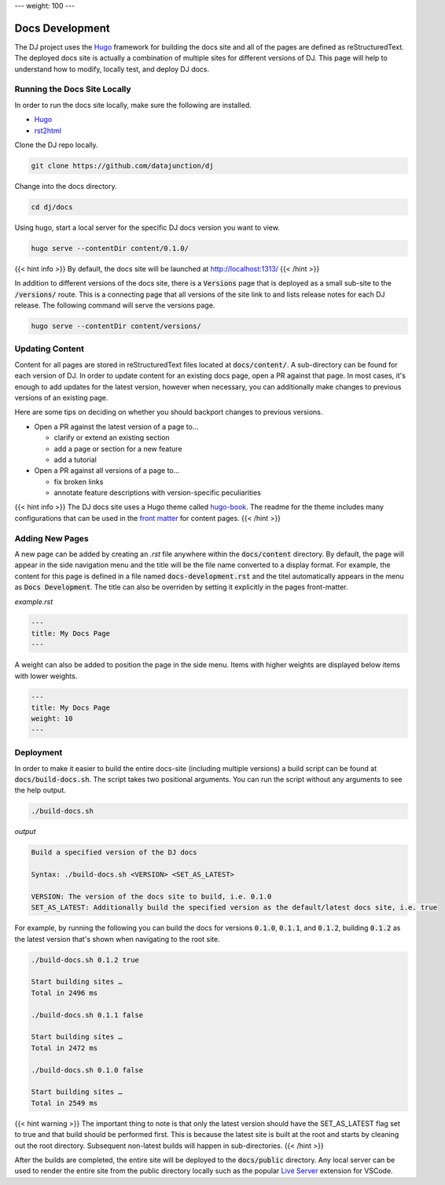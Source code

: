 ---
weight: 100
---

Docs Development
################

The DJ project uses the `Hugo <https://gohugo.io/>`_ framework for building the docs site and all of the pages are defined as
reStructuredText. The deployed docs site is actually a combination of multiple sites for different versions
of DJ. This page will help to understand how to modify, locally test, and deploy DJ docs.

Running the Docs Site Locally
*****************************

In order to run the docs site locally, make sure the following are installed.

* `Hugo <https://gohugo.io/>`_
* `rst2html <https://pypi.org/project/rst2html/>`_

Clone the DJ repo locally.

.. code-block:: sh

   git clone https://github.com/datajunction/dj

Change into the docs directory.

.. code-block:: sh

   cd dj/docs

Using hugo, start a local server for the specific DJ docs version you want to view.

.. code-block:: sh

   hugo serve --contentDir content/0.1.0/

{{< hint info >}}
By default, the docs site will be launched at http://localhost:1313/
{{< /hint >}}

In addition to different versions of the docs site, there is a :code:`Versions` page that is deployed as a
small sub-site to the :code:`/versions/` route. This is a connecting page that all versions of the site
link to and lists release notes for each DJ release. The following command will serve the versions page.

.. code-block:: sh

   hugo serve --contentDir content/versions/

Updating Content
****************

Content for all pages are stored in reStructuredText files located at :code:`docs/content/`. A sub-directory can
be found for each version of DJ. In order to update content for an existing docs page, open a PR against that page.
In most cases, it's enough to add updates for the latest version, however when necessary, you can additionally make
changes to previous versions of an existing page.

Here are some tips on deciding on whether you should backport changes to previous versions.

* Open a PR against the latest version of a page to...

  * clarify or extend an existing section

  * add a page or section for a new feature

  * add a tutorial

* Open a PR against all versions of a page to...

  * fix broken links

  * annotate feature descriptions with version-specific peculiarities

{{< hint info >}}
The DJ docs site uses a Hugo theme called `hugo-book <https://github.com/alex-shpak/hugo-book>`_. The readme for the
theme includes many configurations that can be used in the `front matter <https://gohugo.io/content-management/front-matter/>`_ for content pages.
{{< /hint >}}

Adding New Pages
****************

A new page can be added by creating an `.rst` file anywhere within the :code:`docs/content` directory. By default, the
page will appear in the side navigation menu and the title will be the file name converted to a display format. For
example, the content for this page is defined in a file named :code:`docs-development.rst` and the titel automatically
appears in the menu as :code:`Docs Development`. The title can also be overriden by setting it explicitly in the pages
front-matter.

*example.rst*

.. code-block:: sh

   ---
   title: My Docs Page
   ---

A weight can also be added to position the page in the side menu. Items with higher weights are displayed below items
with lower weights.

.. code-block:: sh

   ---
   title: My Docs Page
   weight: 10
   ---

Deployment
**********

In order to make it easier to build the entire docs-site (including multiple versions) a build script can be found
at :code:`docs/build-docs.sh`. The script takes two positional arguments. You can run the script without any arguments
to see the help output.

.. code-block:: sh

    ./build-docs.sh

*output*

.. code-block::

    Build a specified version of the DJ docs

    Syntax: ./build-docs.sh <VERSION> <SET_AS_LATEST>

    VERSION: The version of the docs site to build, i.e. 0.1.0
    SET_AS_LATEST: Additionally build the specified version as the default/latest docs site, i.e. true

For example, by running the following you can build the docs for versions :code:`0.1.0`, :code:`0.1.1`, and
:code:`0.1.2`, building :code:`0.1.2` as the latest version that's shown when navigating to the root site.

.. code-block::

    ./build-docs.sh 0.1.2 true

    Start building sites …
    Total in 2496 ms

    ./build-docs.sh 0.1.1 false

    Start building sites …
    Total in 2472 ms

    ./build-docs.sh 0.1.0 false

    Start building sites …
    Total in 2549 ms

{{< hint warning >}}
The important thing to note is that only the latest version should have the SET_AS_LATEST flag set to true and
that build should be performed first. This is because the latest site is built at the root and starts by cleaning
out the root directory. Subsequent non-latest builds will happen in sub-directories.
{{< /hint >}}

After the builds are completed, the entire site will be deployed to the :code:`docs/public` directory. Any local server
can be used to render the entire site from the public directory locally such as the popular
`Live Server <https://marketplace.visualstudio.com/items?itemName=ritwickdey.LiveServer>`_ extension for VSCode.